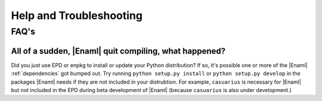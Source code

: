 Help and Troubleshooting
===============================================================================

.. _FAQ:

FAQ's
-------------------------------------------------------------------------------

All of a sudden, |Enaml| quit compiling, what happened?
+++++++++++++++++++++++++++++++++++++++++++++++++++++++

Did you just use EPD or enpkg to install or update your Python distribution? If
so, it's possible one or more of the |Enaml| :ref:`dependencies` got bumped
out. Try running ``python setup.py install`` or ``python setup.py develop`` in
the packages |Enaml| needs if they are not included in your distrubtion. For
example, ``casuarius`` is necessary for |Enaml| but not included in the EPD
during beta development of |Enaml| (because ``casuarius`` is also under
development.)
